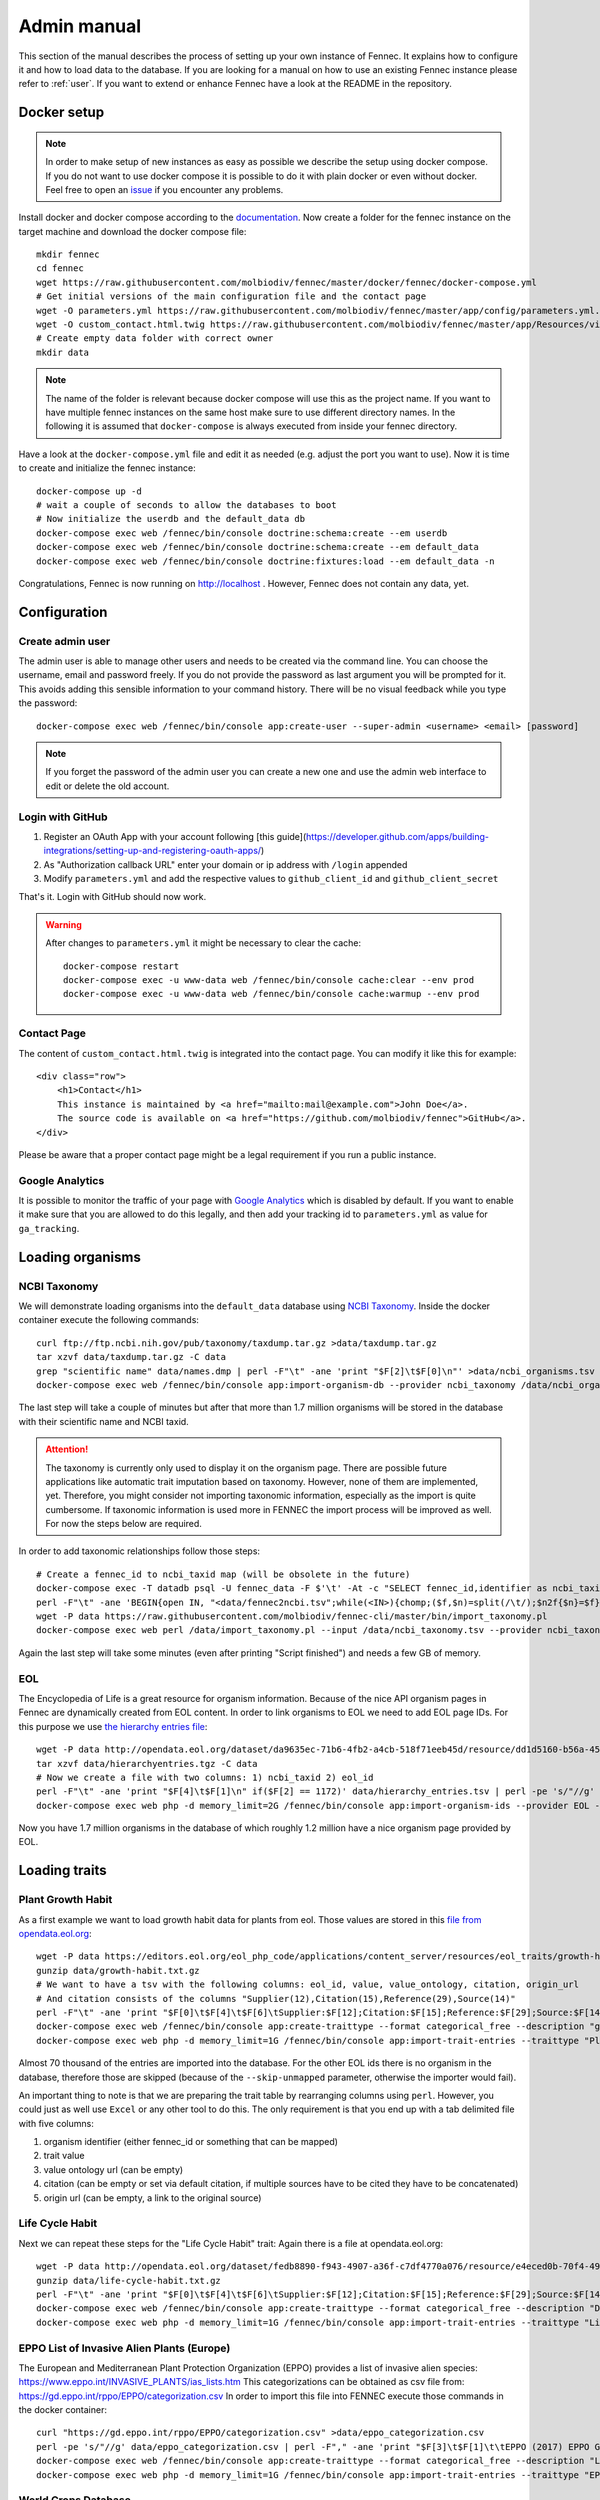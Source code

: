 .. admin:
.. _admin:

Admin manual
============

This section of the manual describes the process of setting up your own instance of Fennec.
It explains how to configure it and how to load data to the database.
If you are looking for a manual on how to use an existing Fennec instance please refer to :ref:`user`.
If you want to extend or enhance Fennec have a look at the README in the repository.

Docker setup
------------

.. NOTE::

    In order to make setup of new instances as easy as possible we describe the setup using docker compose.
    If you do not want to use docker compose it is possible to do it with plain docker or even without docker.
    Feel free to open an `issue <https://github.com/molbiodiv/fennec/issues>`_ if you encounter any problems.

Install docker and docker compose according to the `documentation <https://docs.docker.com/>`_.
Now create a folder for the fennec instance on the target machine and download the docker compose file::

    mkdir fennec
    cd fennec
    wget https://raw.githubusercontent.com/molbiodiv/fennec/master/docker/fennec/docker-compose.yml
    # Get initial versions of the main configuration file and the contact page
    wget -O parameters.yml https://raw.githubusercontent.com/molbiodiv/fennec/master/app/config/parameters.yml.dist
    wget -O custom_contact.html.twig https://raw.githubusercontent.com/molbiodiv/fennec/master/app/Resources/views/misc/missing_contact.html.twig
    # Create empty data folder with correct owner
    mkdir data

.. NOTE::

    The name of the folder is relevant because docker compose will use this as the project name.
    If you want to have multiple fennec instances on the same host make sure to use different directory names.
    In the following it is assumed that ``docker-compose`` is always executed from inside your fennec directory.

Have a look at the ``docker-compose.yml`` file and edit it as needed (e.g. adjust the port you want to use).
Now it is time to create and initialize the fennec instance::

    docker-compose up -d
    # wait a couple of seconds to allow the databases to boot
    # Now initialize the userdb and the default_data db
    docker-compose exec web /fennec/bin/console doctrine:schema:create --em userdb
    docker-compose exec web /fennec/bin/console doctrine:schema:create --em default_data
    docker-compose exec web /fennec/bin/console doctrine:fixtures:load --em default_data -n

Congratulations, Fennec is now running on http://localhost .
However, Fennec does not contain any data, yet.

Configuration
-------------

Create admin user
^^^^^^^^^^^^^^^^^

The admin user is able to manage other users and needs to be created via the command line.
You can choose the username, email and password freely.
If you do not provide the password as last argument you will be prompted for it.
This avoids adding this sensible information to your command history.
There will be no visual feedback while you type the password::

    docker-compose exec web /fennec/bin/console app:create-user --super-admin <username> <email> [password]

.. NOTE::

    If you forget the password of the admin user you can create a new one and use the admin web interface to edit or delete the old account.

Login with GitHub
^^^^^^^^^^^^^^^^^

1. Register an OAuth App with your account following [this guide](https://developer.github.com/apps/building-integrations/setting-up-and-registering-oauth-apps/)
2. As "Authorization callback URL" enter your domain or ip address with ``/login`` appended
3. Modify ``parameters.yml`` and add the respective values to ``github_client_id`` and ``github_client_secret``

That's it. Login with GitHub should now work.

.. WARNING::

    After changes to ``parameters.yml`` it might be necessary to clear the cache::

        docker-compose restart
        docker-compose exec -u www-data web /fennec/bin/console cache:clear --env prod
        docker-compose exec -u www-data web /fennec/bin/console cache:warmup --env prod

Contact Page
^^^^^^^^^^^^

The content of ``custom_contact.html.twig`` is integrated into the contact page.
You can modify it like this for example::

    <div class="row">
        <h1>Contact</h1>
        This instance is maintained by <a href="mailto:mail@example.com">John Doe</a>.
        The source code is available on <a href="https://github.com/molbiodiv/fennec">GitHub</a>.
    </div>

Please be aware that a proper contact page might be a legal requirement if you run a public instance.

Google Analytics
^^^^^^^^^^^^^^^^

It is possible to monitor the traffic of your page with `Google Analytics <https://analytics.google.com>`_ which is disabled by default.
If you want to enable it make sure that you are allowed to do this legally, and then add your tracking id to ``parameters.yml`` as value for ``ga_tracking``.

Loading organisms
-----------------

NCBI Taxonomy
^^^^^^^^^^^^^

We will demonstrate loading organisms into the ``default_data`` database using `NCBI Taxonomy <https://www.ncbi.nlm.nih.gov/taxonomy>`_.
Inside the docker container execute the following commands::

    curl ftp://ftp.ncbi.nih.gov/pub/taxonomy/taxdump.tar.gz >data/taxdump.tar.gz
    tar xzvf data/taxdump.tar.gz -C data
    grep "scientific name" data/names.dmp | perl -F"\t" -ane 'print "$F[2]\t$F[0]\n"' >data/ncbi_organisms.tsv
    docker-compose exec web /fennec/bin/console app:import-organism-db --provider ncbi_taxonomy /data/ncbi_organisms.tsv

The last step will take a couple of minutes but after that more than 1.7 million organisms will be stored in the database with their scientific name and NCBI taxid.

.. ATTENTION::

    The taxonomy is currently only used to display it on the organism page.
    There are possible future applications like automatic trait imputation based on taxonomy.
    However, none of them are implemented, yet.
    Therefore, you might consider not importing taxonomic information, especially as the import is quite cumbersome.
    If taxonomic information is used more in FENNEC the import process will be improved as well.
    For now the steps below are required.

In order to add taxonomic relationships follow those steps::

    # Create a fennec_id to ncbi_taxid map (will be obsolete in the future)
    docker-compose exec -T datadb psql -U fennec_data -F $'\t' -At -c "SELECT fennec_id,identifier as ncbi_taxid FROM fennec_dbxref, db WHERE fennec_dbxref.db_id=db.id AND db.name='ncbi_taxonomy';" >data/fennec2ncbi.tsv
    perl -F"\t" -ane 'BEGIN{open IN, "<data/fennec2ncbi.tsv";while(<IN>){chomp;($f,$n)=split(/\t/);$n2f{$n}=$f}} print "$n2f{$F[0]}\t$n2f{$F[2]}\t$F[4]\n"' data/nodes.dmp >data/ncbi_taxonomy.tsv
    wget -P data https://raw.githubusercontent.com/molbiodiv/fennec-cli/master/bin/import_taxonomy.pl
    docker-compose exec web perl /data/import_taxonomy.pl --input /data/ncbi_taxonomy.tsv --provider ncbi_taxonomy --db-host datadb --db-user fennec_data --db-password fennec_data --db-name fennec_data

Again the last step will take some minutes (even after printing "Script finished") and needs a few GB of memory.

EOL
^^^

The Encyclopedia of Life is a great resource for organism information.
Because of the nice API organism pages in Fennec are dynamically created from EOL content.
In order to link organisms to EOL we need to add EOL page IDs.
For this purpose we use `the hierarchy entries file <http://opendata.eol.org/dataset/da9635ec-71b6-4fb2-a4cb-518f71eeb45d/resource/dd1d5160-b56a-4541-ac88-494bc03b4bc8/download/hierarchyentries.tgz>`_::

    wget -P data http://opendata.eol.org/dataset/da9635ec-71b6-4fb2-a4cb-518f71eeb45d/resource/dd1d5160-b56a-4541-ac88-494bc03b4bc8/download/hierarchyentries.tgz
    tar xzvf data/hierarchyentries.tgz -C data
    # Now we create a file with two columns: 1) ncbi_taxid 2) eol_id
    perl -F"\t" -ane 'print "$F[4]\t$F[1]\n" if($F[2] == 1172)' data/hierarchy_entries.tsv | perl -pe 's/"//g' | sort -u >data/ncbi2eol.tsv
    docker-compose exec web php -d memory_limit=2G /fennec/bin/console app:import-organism-ids --provider EOL --mapping ncbi_taxonomy --skip-unmapped /data/ncbi2eol.tsv

Now you have 1.7 million organisms in the database of which roughly 1.2 million have a nice organism page provided by EOL.

Loading traits
--------------

Plant Growth Habit
^^^^^^^^^^^^^^^^^^

As a first example we want to load growth habit data for plants from eol.
Those values are stored in this `file from opendata.eol.org <https://editors.eol.org/eol_php_code/applications/content_server/resources/eol_traits/growth-habit.txt.gz>`_::

    wget -P data https://editors.eol.org/eol_php_code/applications/content_server/resources/eol_traits/growth-habit.txt.gz
    gunzip data/growth-habit.txt.gz
    # We want to have a tsv with the following columns: eol_id, value, value_ontology, citation, origin_url
    # And citation consists of the columns "Supplier(12),Citation(15),Reference(29),Source(14)"
    perl -F"\t" -ane 'print "$F[0]\t$F[4]\t$F[6]\tSupplier:$F[12];Citation:$F[15];Reference:$F[29];Source:$F[14]\t$F[13]\n" unless(/^EOL page ID/)' data/growth-habit.txt >data/growth-habit.tsv
    docker-compose exec web /fennec/bin/console app:create-traittype --format categorical_free --description "general growth form, including size and branching. Some organisms have different growth habits depending on environment or location" --ontology_url "http://www.eol.org/data_glossary#http___eol_org_schema_terms_PlantHabit" "Plant Growth Habit"
    docker-compose exec web php -d memory_limit=1G /fennec/bin/console app:import-trait-entries --traittype "Plant Growth Habit" --provider TraitBank --description "EOL TraitBank http://eol.org/info/516" --mapping EOL --skip-unmapped --public --default-citation "Data supplied by Encyclopedia of Life via http://opendata.eol.org/ under CC-BY" /data/growth-habit.tsv

Almost 70 thousand of the entries are imported into the database.
For the other EOL ids there is no organism in the database, therefore those are skipped (because of the ``--skip-unmapped`` parameter, otherwise the importer would fail).

An important thing to note is that we are preparing the trait table by rearranging columns using ``perl``.
However, you could just as well use ``Excel`` or any other tool to do this.
The only requirement is that you end up with a tab delimited file with five columns:

1. organism identifier (either fennec_id or something that can be mapped)
2. trait value
3. value ontology url (can be empty)
4. citation (can be empty or set via default citation, if multiple sources have to be cited they have to be concatenated)
5. origin url (can be empty, a link to the original source)

Life Cycle Habit
^^^^^^^^^^^^^^^^

Next we can repeat these steps for the "Life Cycle Habit" trait:
Again there is a file at opendata.eol.org::

    wget -P data http://opendata.eol.org/dataset/fedb8890-f943-4907-a36f-c7df4770a076/resource/e4eced0b-70f4-497f-9aa6-b1fd1212cfd9/download/life-cycle-habit.txt.gz
    gunzip data/life-cycle-habit.txt.gz
    perl -F"\t" -ane 'print "$F[0]\t$F[4]\t$F[6]\tSupplier:$F[12];Citation:$F[15];Reference:$F[29];Source:$F[14]\t$F[13]\n" unless(/^EOL page ID/)' data/life-cycle-habit.txt >data/life-cycle-habit.tsv
    docker-compose exec web /fennec/bin/console app:create-traittype --format categorical_free --description "Determined for type of life cycle being annual, binneal, perennial etc." --ontology_url "http://purl.obolibrary.org/obo/TO_0002725" "Life Cycle Habit"
    docker-compose exec web php -d memory_limit=1G /fennec/bin/console app:import-trait-entries --traittype "Life Cycle Habit" --provider TraitBank --mapping EOL --skip-unmapped --public --default-citation "Data supplied by Encyclopedia of Life via http://opendata.eol.org/ under CC-BY" /data/life-cycle-habit.tsv

EPPO List of Invasive Alien Plants (Europe)
^^^^^^^^^^^^^^^^^^^^^^^^^^^^^^^^^^^^^^^^^^^

The European and Mediterranean Plant Protection Organization (EPPO) provides a list of invasive alien species: https://www.eppo.int/INVASIVE_PLANTS/ias_lists.htm
This categorizations can be obtained as csv file from: https://gd.eppo.int/rppo/EPPO/categorization.csv
In order to import this file into FENNEC execute those commands in the docker container::

    curl "https://gd.eppo.int/rppo/EPPO/categorization.csv" >data/eppo_categorization.csv
    perl -pe 's/"//g' data/eppo_categorization.csv | perl -F"," -ane 'print "$F[3]\t$F[1]\t\tEPPO (2017) EPPO Global Database (available online). https://gd.eppo.int\thttps://gd.eppo.int/rppo/EPPO/categorization.csv\n" if($F[6]=="")' >data/eppo_categorization.tsv
    docker-compose exec web /fennec/bin/console app:create-traittype --format categorical_free --description "List of invasive alien species by the European and Mediterranean Plant Protection Organization (EPPO)" --ontology_url "https://www.eppo.int/INVASIVE_PLANTS/ias_lists.htm" "EPPO Categorization"
    docker-compose exec web php -d memory_limit=1G /fennec/bin/console app:import-trait-entries --traittype "EPPO Categorization" --provider EPPO --description "European and Mediterranean Plant Protection Organization (EPPO) https://www.eppo.int/" --mapping scientific_name --skip-unmapped --public --default-citation "EPPO (2017) EPPO Global Database (available online). https://gd.eppo.int" /data/eppo_categorization.tsv

World Crops Database
^^^^^^^^^^^^^^^^^^^^

The World Crops Database is a collection of cereals, fruits, vegetables and other crops that are grown by farmers all over the world collected by Hein Bijlmakers at http://world-crops.com/ .
It has a list of plants by scientific name http://world-crops.com/showcase/scientific-names/ which can be used for import into FENNEC.
Being on this list is a strong indication that the plant can be used for agriculture.
The definition of crop used for the database is:
"Agricultural crops are plants that are grown or deliberately managed by man for certain purposes." (see http://world-crops.com/the-world-crops-database/ )
To prepare the data for import into FENNEC (just the info that a plant is listed) execute::

    # Citation will be provided as default citation (therefore left empty here)
    curl "http://world-crops.com/showcase/scientific-names/" | grep Abelmoschus | perl -pe 's/\|/\n/g;s/.*a href="([^"]+)" >([^<]+).*/$2\tlisted\t\t\t$1/g' | grep -v "</p>" | sort -u >data/crops.tsv
    docker-compose exec web /fennec/bin/console app:create-traittype --format categorical_free --description "The World Crops Database is a collection of cereals, fruits, vegetables and other crops that are grown by farmers all over the world. In this context crops are defined as 'Agricultural crops are plants that are grown or deliberately managed by man for certain purposes.'" --ontology_url "http://world-crops.com/" "World Crops Database"
    docker-compose exec web php -d memory_limit=1G /fennec/bin/console app:import-trait-entries --provider WorldsCropDatabase --description "The World Crops Database http://world-crops.com/the-world-crops-database/" --default-citation "Hein Bijlmakers, 'World Crops Database', available online http://world-crops.com/showcase/scientific-names/ (retrieved $(date "+%Y-%m-%d"))" --traittype "World Crops Database" --mapping scientific_name --skip-unmapped /data/crops.tsv

The database also contains categories like Vegetables, Cereals, Fruits, etc.
So in principle those categories could be used as value instead of a generic "listed".

More TraitBank plant traits
^^^^^^^^^^^^^^^^^^^^^^^^^^^

A couple more interesting plant traits from TraitBank are available at http://opendata.eol.org/dataset/plantae
This dataset consists of thirteen traits:

* conservation status (will not be imported because we use IUCN directly)
* dispersal vector
* flower color
* invasive in
* leaf area
* leaf color
* nitrogen fixation
* plant height
* plant propagation method
* salt tolerance
* soil pH
* soil requirements
* vegetative spread rate

Three of them are numerical (leaf area, plant height, and soil pH) they are discussed in the next section.
In order to create the categorical trait types and import them into FENNEC just follow the steps below::

    # Download and prepare data
    wget http://opendata.eol.org/dataset/a44a37ad-27f5-45ef-8719-1a31ae4ed3e5/resource/c7c90510-402e-4ead-8204-d92c44723c1f/download/plantae.zip -O data/plantae.zip
    unzip data/plantae.zip -d data
    wget http://opendata.eol.org/dataset/a44a37ad-27f5-45ef-8719-1a31ae4ed3e5/resource/67410c56-d9d9-4e60-a223-39334e0081d5/download/uses.txt.gz -O data/Plantae/Plantae-uses.txt.gz
    for i in data/Plantae/*.txt.gz
    do
        BASE=$(basename $i .txt.gz)
        zcat $i | perl -F"\t" -ane 'print "$F[0]\t$F[4]\t$F[6]\tSupplier:$F[12];Citation:$F[15];Reference:$F[29];Source:$F[14]\t$F[13]\n" unless(/^EOL page ID/)' >data/$BASE.tsv
    done

    # Create trait types (description and ontology url from http://eol.org/data_glossary )
    docker-compose exec web /fennec/bin/console app:create-traittype --format categorical_free --description "A dispersal vector is an agent transporting seeds or other dispersal units. Dispersal vectors may include biotic factors, such as animals, or abiotic factors, such as the wind or the ocean." --ontology_url "http://eol.org/schema/terms/DispersalVector" "Dispersal Vector"
    docker-compose exec web /fennec/bin/console app:create-traittype --format categorical_free --description "A flower anatomy and morphology trait (TO:0000499) which is associated with the color of the flower (PO:0009046)." --ontology_url "http://purl.obolibrary.org/obo/TO_0000537" "Flower Color"
    docker-compose exec web /fennec/bin/console app:create-traittype --format categorical_free --description "Information about the jurisdictions where the taxon is considered to be an invasive organism due to its negative impact on human welfare or ecosystems." --ontology_url "http://eol.org/schema/terms/InvasiveRange" "Invasive In"
    docker-compose exec web /fennec/bin/console app:create-traittype --format categorical_free --description "A vascular leaf anatomy and morphology trait (TO:0000748) which is associated with the color of leaf (PO:0025034)." --ontology_url "http://purl.obolibrary.org/obo/TO_0000326" "Leaf Color"
    docker-compose exec web /fennec/bin/console app:create-traittype --format categorical_free --description "The process in which nitrogen is taken from its relatively inert molecular form (N2) in the atmosphere and converted into nitrogen compounds useful for other chemical processes, such as ammonia, nitrate and nitrogen dioxide." --ontology_url "http://purl.obolibrary.org/obo/GO_0009399" "Nitrogen Fixation"
    docker-compose exec web /fennec/bin/console app:create-traittype --format categorical_free --description "Methods used to produce new plants from a parent plant." --ontology_url "http://eol.org/schema/terms/PropagationMethod" "Plant Propagation Method"
    docker-compose exec web /fennec/bin/console app:create-traittype --format categorical_free --description "Tolerance to the high salt content in the growth medium." --ontology_url "http://purl.obolibrary.org/obo/TO_0006001" "Salt Tolerance"
    docker-compose exec web /fennec/bin/console app:create-traittype --format categorical_free --description "The soil requirements (texture, moisture, chemistry) needed for a plant to establish and grow." --ontology_url "http://eol.org/schema/terms/SoilRequirements" "Soil Requirements"
    docker-compose exec web /fennec/bin/console app:create-traittype --format categorical_free --description "The rate at which this plant can spread compared to other species with the same growth habit." --ontology_url "http://eol.org/schema/terms/VegetativeSpreadRate" "Vegetative Spread Rate"
    docker-compose exec web /fennec/bin/console app:create-traittype --format categorical_free --description "The uses of the organism or products derived from the organism." --ontology_url "http://eol.org/schema/terms/Uses" "Uses"

    # Import traits
    docker-compose exec web php -d memory_limit=1G /fennec/bin/console app:import-trait-entries --traittype "Dispersal Vector" --provider TraitBank --mapping EOL --skip-unmapped --public --default-citation "Data supplied by Encyclopedia of Life via http://opendata.eol.org/ under CC-BY" /data/Plantae-dispersal-vector.tsv
    docker-compose exec web php -d memory_limit=1G /fennec/bin/console app:import-trait-entries --traittype "Flower Color" --provider TraitBank --mapping EOL --skip-unmapped --public --default-citation "Data supplied by Encyclopedia of Life via http://opendata.eol.org/ under CC-BY" /data/Plantae-flower-color.tsv
    docker-compose exec web php -d memory_limit=1G /fennec/bin/console app:import-trait-entries --traittype "Invasive In" --provider TraitBank --mapping EOL --skip-unmapped --public --default-citation "Data supplied by Encyclopedia of Life via http://opendata.eol.org/ under CC-BY" /data/Plantae-invasive-in.tsv
    docker-compose exec web php -d memory_limit=1G /fennec/bin/console app:import-trait-entries --traittype "Leaf Color" --provider TraitBank --mapping EOL --skip-unmapped --public --default-citation "Data supplied by Encyclopedia of Life via http://opendata.eol.org/ under CC-BY" /data/Plantae-leaf-color.tsv
    docker-compose exec web php -d memory_limit=1G /fennec/bin/console app:import-trait-entries --traittype "Nitrogen Fixation" --provider TraitBank --mapping EOL --skip-unmapped --public --default-citation "Data supplied by Encyclopedia of Life via http://opendata.eol.org/ under CC-BY" /data/Plantae-nitrogen-fixation.tsv
    docker-compose exec web php -d memory_limit=1G /fennec/bin/console app:import-trait-entries --traittype "Plant Propagation Method" --provider TraitBank --mapping EOL --skip-unmapped --public --default-citation "Data supplied by Encyclopedia of Life via http://opendata.eol.org/ under CC-BY" /data/Plantae-plant-propagation-method.tsv
    docker-compose exec web php -d memory_limit=1G /fennec/bin/console app:import-trait-entries --traittype "Salt Tolerance" --provider TraitBank --mapping EOL --skip-unmapped --public --default-citation "Data supplied by Encyclopedia of Life via http://opendata.eol.org/ under CC-BY" /data/Plantae-salt-tolerance.tsv
    docker-compose exec web php -d memory_limit=1G /fennec/bin/console app:import-trait-entries --traittype "Soil Requirements" --provider TraitBank --mapping EOL --skip-unmapped --public --default-citation "Data supplied by Encyclopedia of Life via http://opendata.eol.org/ under CC-BY" /data/Plantae-soil-requirements.tsv
    docker-compose exec web php -d memory_limit=1G /fennec/bin/console app:import-trait-entries --traittype "Vegetative Spread Rate" --provider TraitBank --mapping EOL --skip-unmapped --public --default-citation "Data supplied by Encyclopedia of Life via http://opendata.eol.org/ under CC-BY" /data/Plantae-vegetative-spread-rate.tsv
    docker-compose exec web php -d memory_limit=1G /fennec/bin/console app:import-trait-entries --traittype "Uses" --provider TraitBank --mapping EOL --skip-unmapped --public --default-citation "Data supplied by Encyclopedia of Life via http://opendata.eol.org/ under CC-BY" /data/Plantae-uses.tsv


By now you should have an idea on how importing categorical traits into FENNEC works.

Numerical Traits
^^^^^^^^^^^^^^^^

.. ATTENTION::
    The numerical traits need a little more attention as there are two potential complications:

    1. The values might have different units
    2. The values might represent different kinds of statistics (single measurement, mean, median, min, max)

    Regarding 1: FENNEC associates a single unit for each trait type. Therefore all numbers have to be converted to this unit.
    Regarding 2: In order to allow simple usage of numerical values in community analyses FENNEC has no notion of those different types.
    Instead FENNEC treats all values for one organism identically and uses their mean to aggregate them.
    Therefore it is important to only import meaningful values (mean, median, in some cases measurements, in case of a symmetric distribution min and max together might make sense as well).
    This short coming could be fixed in the future by adding more fine grained trait formats (e.g. numerical-range)

To import the traits downloaded above in the plantae dataset from http://opendata.eol.org/dataset/plantae do this inside the docker container::

    # data preparation
    # For leaf area some values are numeric (unit mm^2 or cm^2) some categorical (large, medium, samll, ...) all methods are either measurement or average. Therefore all numeric values are used and converted to cm^2. Unit neads to be stripped from values.
    zcat data/Plantae/Plantae-leaf-area.txt.gz | perl -F"\t" -ane 'BEGIN{%factor=("cm^2" => 1, "mm^2" => 0.01)} $F[4]=~s/,//g;$F[4]=~s/ .*//g; print "$F[0]\t".($F[4] * $factor{$F[7]})."\t$F[6]\tSupplier:$F[12];Citation:$F[15];Reference:$F[29];Source:$F[14]\t$F[13]\n" unless(/^EOL page ID/ or $F[7] eq "")' >data/Plantae-leaf-area.tsv
    # For plant height we convert all units (cm, ft, inch, m) to cm and discard rows that use statistical method http://semanticscience.org/resource/SIO_001114 (max), retaining average, median and measurement
    zcat data/Plantae/Plantae-plant-height.txt.gz | perl -F"\t" -ane 'BEGIN{%factor=("cm" => 1, "m" => 100, "ft" => 30.48, "inch" => 2.54)} print "$F[0]\t".($F[4] * $factor{$F[7]})."\t$F[6]\tSupplier:$F[12];Citation:$F[15];Reference:$F[29];Source:$F[14]\t$F[13]\n" unless(/^EOL page ID/ or $F[17] eq "http://semanticscience.org/resource/SIO_001114")' >data/Plantae-plant-height.tsv
    # pH has no unit so that is not a problem. However the method here is either min or max. But we have both values for every EOL ID except 1114581 and 584907 (verify with zcat Plantae/Plantae-soil-pH.txt.gz | cut -f1,18 | sort -u | cut -f1 | sort | uniq -u ).
    zcat data/Plantae/Plantae-soil-pH.txt.gz | perl -F"\t" -ane 'print "$F[0]\t$F[4]\t$F[6]\tSupplier:$F[12];Citation:$F[15];Reference:$F[29];Source:$F[14]\t$F[13]\n" unless(/^EOL page ID/ or $F[0] eq "1114581" or $F[0] eq "584907")' >data/Plantae-soil-pH.tsv

    # Create trait types (incl. unit)
    docker-compose exec web /fennec/bin/console app:create-traittype --format numerical --description "A leaf anatomy and morphology trait (TO:0000748) which is associated with the total area of a leaf (PO:0025034)." --ontology_url "http://purl.obolibrary.org/obo/TO_0000540" --unit "cm^2" "Leaf Area"
    docker-compose exec web /fennec/bin/console app:create-traittype --format numerical --description "A stature and vigor trait (TO:0000133) which is associated with the height of a whole plant (PO:0000003)." --ontology_url "http://purl.obolibrary.org/obo/TO_0000207" --unit "cm" "Plant Height"
    docker-compose exec web /fennec/bin/console app:create-traittype --format numerical --description "The soil pH, of the top 12 inches of soil, within the plant’s known geographical range. For cultivars, the geographical range is defined as the area to which the cultivar is well adapted rather than marginally adapted." --ontology_url "http://eol.org/schema/terms/SoilPH" "Soil pH"

    # import
    docker-compose exec web php -d memory_limit=1G /fennec/bin/console app:import-trait-entries --traittype "Leaf Area" --provider TraitBank --mapping EOL --skip-unmapped --public --default-citation "Data supplied by Encyclopedia of Life via http://opendata.eol.org/ under CC-BY" /data/Plantae-leaf-area.tsv
    docker-compose exec web php -d memory_limit=1G /fennec/bin/console app:import-trait-entries --traittype "Plant Height" --provider TraitBank --mapping EOL --skip-unmapped --public --default-citation "Data supplied by Encyclopedia of Life via http://opendata.eol.org/ under CC-BY" /data/Plantae-plant-height.tsv
    docker-compose exec web php -d memory_limit=1G /fennec/bin/console app:import-trait-entries --traittype "Soil pH" --provider TraitBank --mapping EOL --skip-unmapped --public --default-citation "Data supplied by Encyclopedia of Life via http://opendata.eol.org/ under CC-BY" /data/Plantae-soil-pH.tsv

This will import the numerical trait values into FENNEC.
The count for "Distinct new values" will be displayed as 0 as this is specific for categorical values.

SCALES Wasps & Bees Database
^^^^^^^^^^^^^^^^^^^^^^^^^^^^

This database (available at http://scales.ckff.si/scaletool/?menu=6&submenu=3 ) is an excellent resource for many traits of 162 bees and wasps.
As data download is not easily possible here is a guide on downloading all the data and extracting the traits:
First download the html pages of all organisms to an empty folder (sid ranges from 1 to 162, determined by trial and error)::

    mkdir -p data/scales
    for i in $(seq 1 162)
    do
        curl "http://scales.ckff.si/scaletool/index.php?menu=6&submenu=3&sid=$i" >data/scales/$i.html
    done

To extract all traits I wrote a short python script (using `Beautiful Soup <https://www.crummy.com/software/BeautifulSoup/>`_) available as `gist <https://gist.github.com/iimog/a6a36a7b03906f18ac490b0a4708224c>`_.
You can extract traits with those commands::

    # Install beautiful soup (e.g. via "conda install beautifulsoup4")
    cd data/scales
    wget https://gist.githubusercontent.com/iimog/a6a36a7b03906f18ac490b0a4708224c/raw/b3bc7309ae13415c9d00ad469e948b8847312511/extract_scales_bee_traits_from_html.py
    python extract_scales_bee_traits_from_html.py
    # Get rid of colon in filenames
    rename 's/://g' *.tsv
    # Osmia rufa and Osmia bicornis are synonyms but bicornis is used by NCBI taxonomy while rufa is used by SCALES, therefore: rename globally:
    perl -i -pe 's/Osmia rufa/Osmia bicornis/g' *.tsv
    cd -

This will create a bunch of tsv files with categorical and numerical values for each trait as well as a file ``trait_types.tsv`` which lists all trait types with description.
Using mapping by scientific name those files can be imported directly::

    # Create trait types (incl. unit)
    docker-compose exec web /fennec/bin/console app:create-traittype --format numerical --description "Average number of brood cells per nest" "Nest cells"
    docker-compose exec web /fennec/bin/console app:create-traittype --format numerical --description "Approximate body length of female collection specimens" --unit "mm" "Body length: female"
    docker-compose exec web /fennec/bin/console app:create-traittype --format numerical --description "Mean weight of a freshly hatched adult female" --unit "mg" "Adult weight: female"
    docker-compose exec web /fennec/bin/console app:create-traittype --format numerical --description "Male/female rate of progeny" "Sex ratio"
    docker-compose exec web /fennec/bin/console app:create-traittype --format categorical_free --description "Sex ratio categories: female biased (males/females<0.8), equal (males/females 0.8-1.3), male biased (males/females>1.3)" "Sex ratio (categorical)"
    docker-compose exec web /fennec/bin/console app:create-traittype --format categorical_free "Larval food type"
    docker-compose exec web /fennec/bin/console app:create-traittype --format categorical_free "Foraging mode"
    docker-compose exec web /fennec/bin/console app:create-traittype --format categorical_free --description "Typical of a landscape species" "Landscape type"
    docker-compose exec web /fennec/bin/console app:create-traittype --format categorical_free --description "Nest building material type" "Nest built of"
    docker-compose exec web /fennec/bin/console app:create-traittype --format categorical_free --description "Trophic specialisation rank" "Trophic specialisation"
    docker-compose exec web /fennec/bin/console app:create-traittype --format categorical_free --description "Taxonomic rank on which this organism is specialized on" "Specialized on"

    # import
    docker-compose exec web php -d memory_limit=1G /fennec/bin/console app:import-trait-entries --traittype "Nest cells" --provider SCALES_WaspsBeesDatabase --description "SCALES Wasps & Bees Database http://scales.ckff.si/scaletool/?menu=6&submenu=3" --mapping scientific_name --skip-unmapped --public --default-citation "Budrys, E., Budriene., A. and Orlovskyte. S. 2014. Cavity-nesting wasps and bees database." "/data/scales/Nest cells_numeric.tsv"
    docker-compose exec web php -d memory_limit=1G /fennec/bin/console app:import-trait-entries --traittype "Body length: female" --provider SCALES_WaspsBeesDatabase --mapping scientific_name --skip-unmapped --public --default-citation "Budrys, E., Budriene., A. and Orlovskyte. S. 2014. Cavity-nesting wasps and bees database." "/data/scales/Body length female_numeric.tsv"
    docker-compose exec web php -d memory_limit=1G /fennec/bin/console app:import-trait-entries --traittype "Adult weight: female" --provider SCALES_WaspsBeesDatabase --mapping scientific_name --skip-unmapped --public --default-citation "Budrys, E., Budriene., A. and Orlovskyte. S. 2014. Cavity-nesting wasps and bees database." "/data/scales/Adult weight female_numeric.tsv"
    docker-compose exec web php -d memory_limit=1G /fennec/bin/console app:import-trait-entries --traittype "Sex ratio" --provider SCALES_WaspsBeesDatabase --mapping scientific_name --skip-unmapped --public --default-citation "Budrys, E., Budriene., A. and Orlovskyte. S. 2014. Cavity-nesting wasps and bees database." "/data/scales/Sex ratio_numeric.tsv"
    docker-compose exec web php -d memory_limit=1G /fennec/bin/console app:import-trait-entries --traittype "Sex ratio (categorical)" --provider SCALES_WaspsBeesDatabase --mapping scientific_name --skip-unmapped --public --default-citation "Budrys, E., Budriene., A. and Orlovskyte. S. 2014. Cavity-nesting wasps and bees database." "/data/scales/Sex ratio_categorical.tsv"
    docker-compose exec web php -d memory_limit=1G /fennec/bin/console app:import-trait-entries --traittype "Larval food type" --provider SCALES_WaspsBeesDatabase --mapping scientific_name --skip-unmapped --public --default-citation "Budrys, E., Budriene., A. and Orlovskyte. S. 2014. Cavity-nesting wasps and bees database." "/data/scales/Larval food type_categorical.tsv"
    docker-compose exec web php -d memory_limit=1G /fennec/bin/console app:import-trait-entries --traittype "Foraging mode" --provider SCALES_WaspsBeesDatabase --mapping scientific_name --skip-unmapped --public --default-citation "Budrys, E., Budriene., A. and Orlovskyte. S. 2014. Cavity-nesting wasps and bees database." "/data/scales/Foraging mode_categorical.tsv"
    docker-compose exec web php -d memory_limit=1G /fennec/bin/console app:import-trait-entries --traittype "Landscape type" --provider SCALES_WaspsBeesDatabase --mapping scientific_name --skip-unmapped --public --default-citation "Budrys, E., Budriene., A. and Orlovskyte. S. 2014. Cavity-nesting wasps and bees database." "/data/scales/Landscape type_categorical.tsv"
    docker-compose exec web php -d memory_limit=1G /fennec/bin/console app:import-trait-entries --traittype "Nest built of" --provider SCALES_WaspsBeesDatabase --mapping scientific_name --skip-unmapped --public --default-citation "Budrys, E., Budriene., A. and Orlovskyte. S. 2014. Cavity-nesting wasps and bees database." "/data/scales/Nest built of_categorical.tsv"
    docker-compose exec web php -d memory_limit=1G /fennec/bin/console app:import-trait-entries --traittype "Trophic specialisation" --provider SCALES_WaspsBeesDatabase --mapping scientific_name --skip-unmapped --public --default-citation "Budrys, E., Budriene., A. and Orlovskyte. S. 2014. Cavity-nesting wasps and bees database." "/data/scales/Trophic specialisation_categorical.tsv"
    docker-compose exec web php -d memory_limit=1G /fennec/bin/console app:import-trait-entries --traittype "Specialized on" --provider SCALES_WaspsBeesDatabase --mapping scientific_name --skip-unmapped --public --default-citation "Budrys, E., Budriene., A. and Orlovskyte. S. 2014. Cavity-nesting wasps and bees database." "/data/scales/Trophic specialisation_numeric.tsv"

IUCN Redlist
^^^^^^^^^^^^

IUCN redlist data can be conveniently downloaded using the `API <http://apiv3.iucnredlist.org/>`_.
Before you can query the API you need to register for a token.
Also if you want to put this data into a public instance you have to make sure to always (automatically) update the data to the latest version in order to comply with the terms of use.
For convenience there are some scripts that help with download and update of IUCN data.
You have to do some initial preparation and then link additional files into the fennec container::

    mkdir -p iucn
    echo "YOUR IUCN API TOKEN" >iucn/.iucn_token

Now edit the ``docker-compose.yml`` and add to the list of volumes for the ``web`` service::

    - "./iucn:/iucn"

Then rebuild your web container::

    docker-compose stop web
    docker-compose rm -f web
    docker-compose up -d

Now you can download and import/update the iucn data in your database with::

    docker-compose exec web bash -c "cd /iucn;/fennec/util/check_download_update_iucn.sh"

This will download the most current version of the IUCN red list via the api and add it to the fennec database.
On the first run the traittype is automatically generated.
On subsequent runs if the version of IUCN is unchanged nothing happens and if there is a new version the old traits are expired and the new data is loaded.
You will notice that only about half the entries could be mapped by their scientific name.
One reason for that is that many species on the red list are species with a small population size endemic to a small geographic region.

.. WARNING::

    In order to comply with the terms of use of IUCN please add a cron job to your docker host.
    Unfortunately cron does not work smoothly inside docker but you can try this as well if you feel like it.
    Otherwise add an entry like this to your host via ``crontab -e`` (use the correct path)::

        0 * * * * docker-compose -f /path/to/docker-compose.yml exec web bash -c "cd /iucn;/fennec/util/check_download_update_iucn.sh >>iucn_cron.log 2>>iucn_cron.err"

Backup
------

If you followed the setup above all fennec related data is on the host in the ``fennec`` directory.
You should regularly create backup copies of this directory.
However, you might want to additionally create dumps from the databases for easy import into other instances.
To backup the databases just execute the following commands (repeat for all additional data databases)::

    mkdir -p backup
    docker-compose exec userdb pg_dump -U fennec_user --data-only --no-owner fennec_user | xz >backup/fennec_user.$(date +%F_%T).sql.xz
    docker-compose exec datadb pg_dump -U fennec_data --data-only --no-owner fennec_data | xz >backup/fennec_data.$(date +%F_%T).sql.xz

Multiple data databases
-----------------------

It is possible to have multiple data databases in Fennec.
This is useful, both to provide different versions and to provide specific databases for groups of organisms.
While projects are always stored in the user database the data database to work on can be selected in the web interface.
Users can map their organisms against different data databases (this information is stored independently).
However traits mapped to the project are stored without distinguishing database versions.

To create an additional database add to your ``parameters.yml`` (for a simpler presentation the irrelevant fractions of the file are not shown, denoted by ``# ...``)::

    parameters:
        # ...
        user_connection: "userdb"
        user_entity_manager: "userdb"
        default_data_connection: "default_data"
        default_data_entity_manager: "default_data"
        versions: 'default_data|alternative_data'
        dbal:
            connections:
                'userdb':
                    # ...
                'default_data':
                    # ...
                'alternative_data':
                    driver: pdo_pgsql
                    host: datadb
                    port: 5432
                    dbname: fennec_alt_data
                    user: fennec_data
                    password: fennec_data
                    charset: UTF8
        orm:
            auto_generate_proxy_classes: '%kernel.debug%'
            entity_managers:
                'userdb':
                    # ...
                'default_data':
                    # ...
                'alternative_data':
                    connection: 'alternative_data'
                    naming_strategy: doctrine.orm.naming_strategy.underscore
                    mappings:
                        AppBundle:
                            dir: '%kernel.project_dir%/src/AppBundle/Entity/Data'
                            type: annotation
                            prefix: 'AppBundle\Entity\Data'

This adds a new database to the existing ``datadb`` docker container.
You can also add another docker container to the ``docker-compose.yml`` file and configure the new database in there.
In order to initialize the new database execute those commands::

    docker-compose restart web
    docker-compose exec web /fennec/bin/console doctrine:database:create --connection alternative_data
    docker-compose exec web /fennec/bin/console doctrine:schema:create --em alternative_data
    docker-compose exec web /fennec/bin/console doctrine:fixtures:load --em alternative_data -n

If your database does not show up in the web interface, double check that you added ``alternative_data`` to the ``versions`` in ``parameters.yml`` and clear the cache as explained above.
From now on when you import data and you want it to end up in the ``alternative_data`` db you have to add ``--em alternative_data`` to the command.
If you do not specify the ``--em`` option the value from ``default_data_entity_manager`` in ``parameters.yml`` will be used.

Upgrade
-------

To upgrade to a new version of FENNEC please review the change log and pay special attention to any breaking changes.
Always make a full backup of your database (see above) and all files you modified before upgrading.
The cleanest way to upgrade (if you are using docker) is by replacing the docker container with the latest version like this::

    # Backups of data files (for database see backup section above)
    docker cp fennec_web:/fennec/app/config/parameters.yml parameters.yml
    # If you modified your contact page
    docker cp fennec_web:/fennec/app/Resources/views/misc/contact.html.twig contact.html.twig
    # If you use the IUCN cron job
    docker cp fennec_web:/iucn iucn

    # pull new image
    docker pull iimog/fennec
    # replace old docker container with new one
    docker stop fennec_web
    docker rename fennec_web fennec_web_legacy
    docker run -d -p 8889:80 --link fennec_db:db --name fennec_web iimog/fennec

    # put all files back into place
    docker cp parameters.yml fennec_web:/fennec/app/config/parameters.yml
    # If you modified your contact page
    docker cp contact.html.twig fennec_web:/fennec/app/Resources/views/misc/contact.html.twig
    # If you use the IUCN cron job
    docker cp iucn fennec_web:/iucn
    # You also have to re-create the crontab entry (see IUCN Redlist section)

    # after carefully checking that everything works
    docker rm fennec_web_legacy
